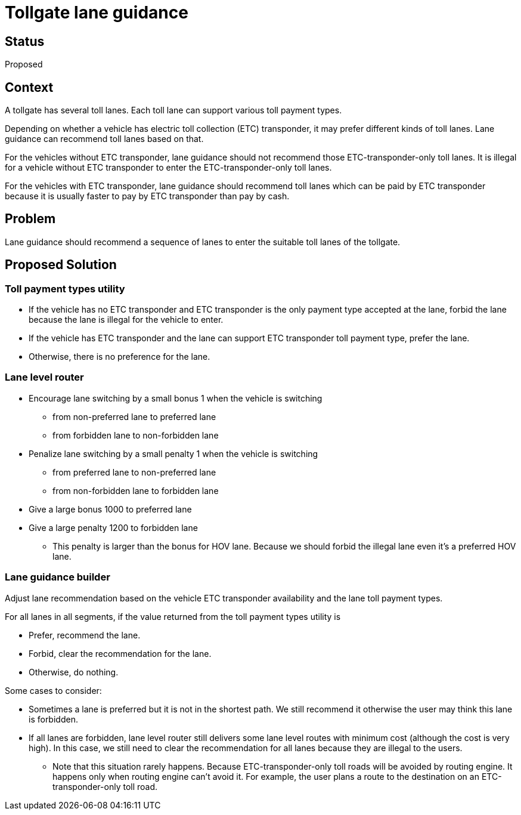 // Copyright (C) 2022 TomTom NV. All rights reserved.
//
// This software is the proprietary copyright of TomTom NV and its subsidiaries and may be
// used for internal evaluation purposes or commercial use strictly subject to separate
// license agreement between you and TomTom NV. If you are the licensee, you are only permitted
// to use this software in accordance with the terms of your license agreement. If you are
// not the licensee, you are not authorized to use this software in any manner and should
// immediately return or destroy it.

= Tollgate lane guidance

== Status
Proposed

== Context
A tollgate has several toll lanes. Each toll lane can support various toll payment types.

Depending on whether a vehicle has electric toll collection (ETC) transponder, it may prefer different kinds of toll lanes. Lane guidance can recommend toll lanes based on that.

For the vehicles without ETC transponder, lane guidance should not recommend those ETC-transponder-only toll lanes. It is illegal for a vehicle without ETC transponder to enter the ETC-transponder-only toll lanes.

For the vehicles with ETC transponder, lane guidance should recommend toll lanes which can be paid by ETC transponder because it is usually faster to pay by ETC transponder than pay by cash.

== Problem
Lane guidance should recommend a sequence of lanes to enter the suitable toll lanes of the tollgate.

== Proposed Solution
=== Toll payment types utility
- If the vehicle has no ETC transponder and ETC transponder is the only payment type accepted at the lane, forbid the lane because the lane is illegal for the vehicle to enter.
- If the vehicle has ETC transponder and the lane can support ETC transponder toll payment type, prefer the lane.
- Otherwise, there is no preference for the lane.

=== Lane level router
- Encourage lane switching by a small bonus 1 when the vehicle is switching
* from non-preferred lane to preferred lane
* from forbidden lane to non-forbidden lane
- Penalize lane switching by a small penalty 1 when the vehicle is switching
* from preferred lane to non-preferred lane
* from non-forbidden lane to forbidden lane
- Give a large bonus 1000 to preferred lane
- Give a large penalty 1200 to forbidden lane
* This penalty is larger than the bonus for HOV lane. Because we should forbid the illegal lane even it's a preferred HOV lane.

=== Lane guidance builder
Adjust lane recommendation based on the vehicle ETC transponder availability and the lane toll payment types.

For all lanes in all segments, if the value returned from the toll payment types utility is

* Prefer, recommend the lane.
* Forbid, clear the recommendation for the lane.
* Otherwise, do nothing.

Some cases to consider:

- Sometimes a lane is preferred but it is not in the shortest path. We still recommend it otherwise the user may think this lane is forbidden.
- If all lanes are forbidden, lane level router still delivers some lane level routes with minimum cost (although the cost is very high). In this case, we still need to clear the recommendation for all lanes because they are illegal to the users.
* Note that this situation rarely happens. Because ETC-transponder-only toll roads will be avoided by routing engine. It happens only when routing engine can't avoid it. For example, the user plans a route to the destination on an ETC-transponder-only toll road.
